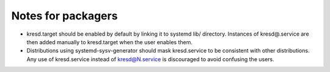 .. SPDX-License-Identifier: GPL-3.0-or-later

Notes for packagers
-------------------

*  kresd.target should be enabled by default by linking it to systemd lib/
   directory. Instances of kresd@.service are then added manually to
   kresd.target when the user enables them.
*  Distributions using systemd-sysv-generator should mask kresd.service to
   be consistent with other distributions. Any use of kresd.service instead of
   kresd@N.service is discouraged to avoid confusing the users.
